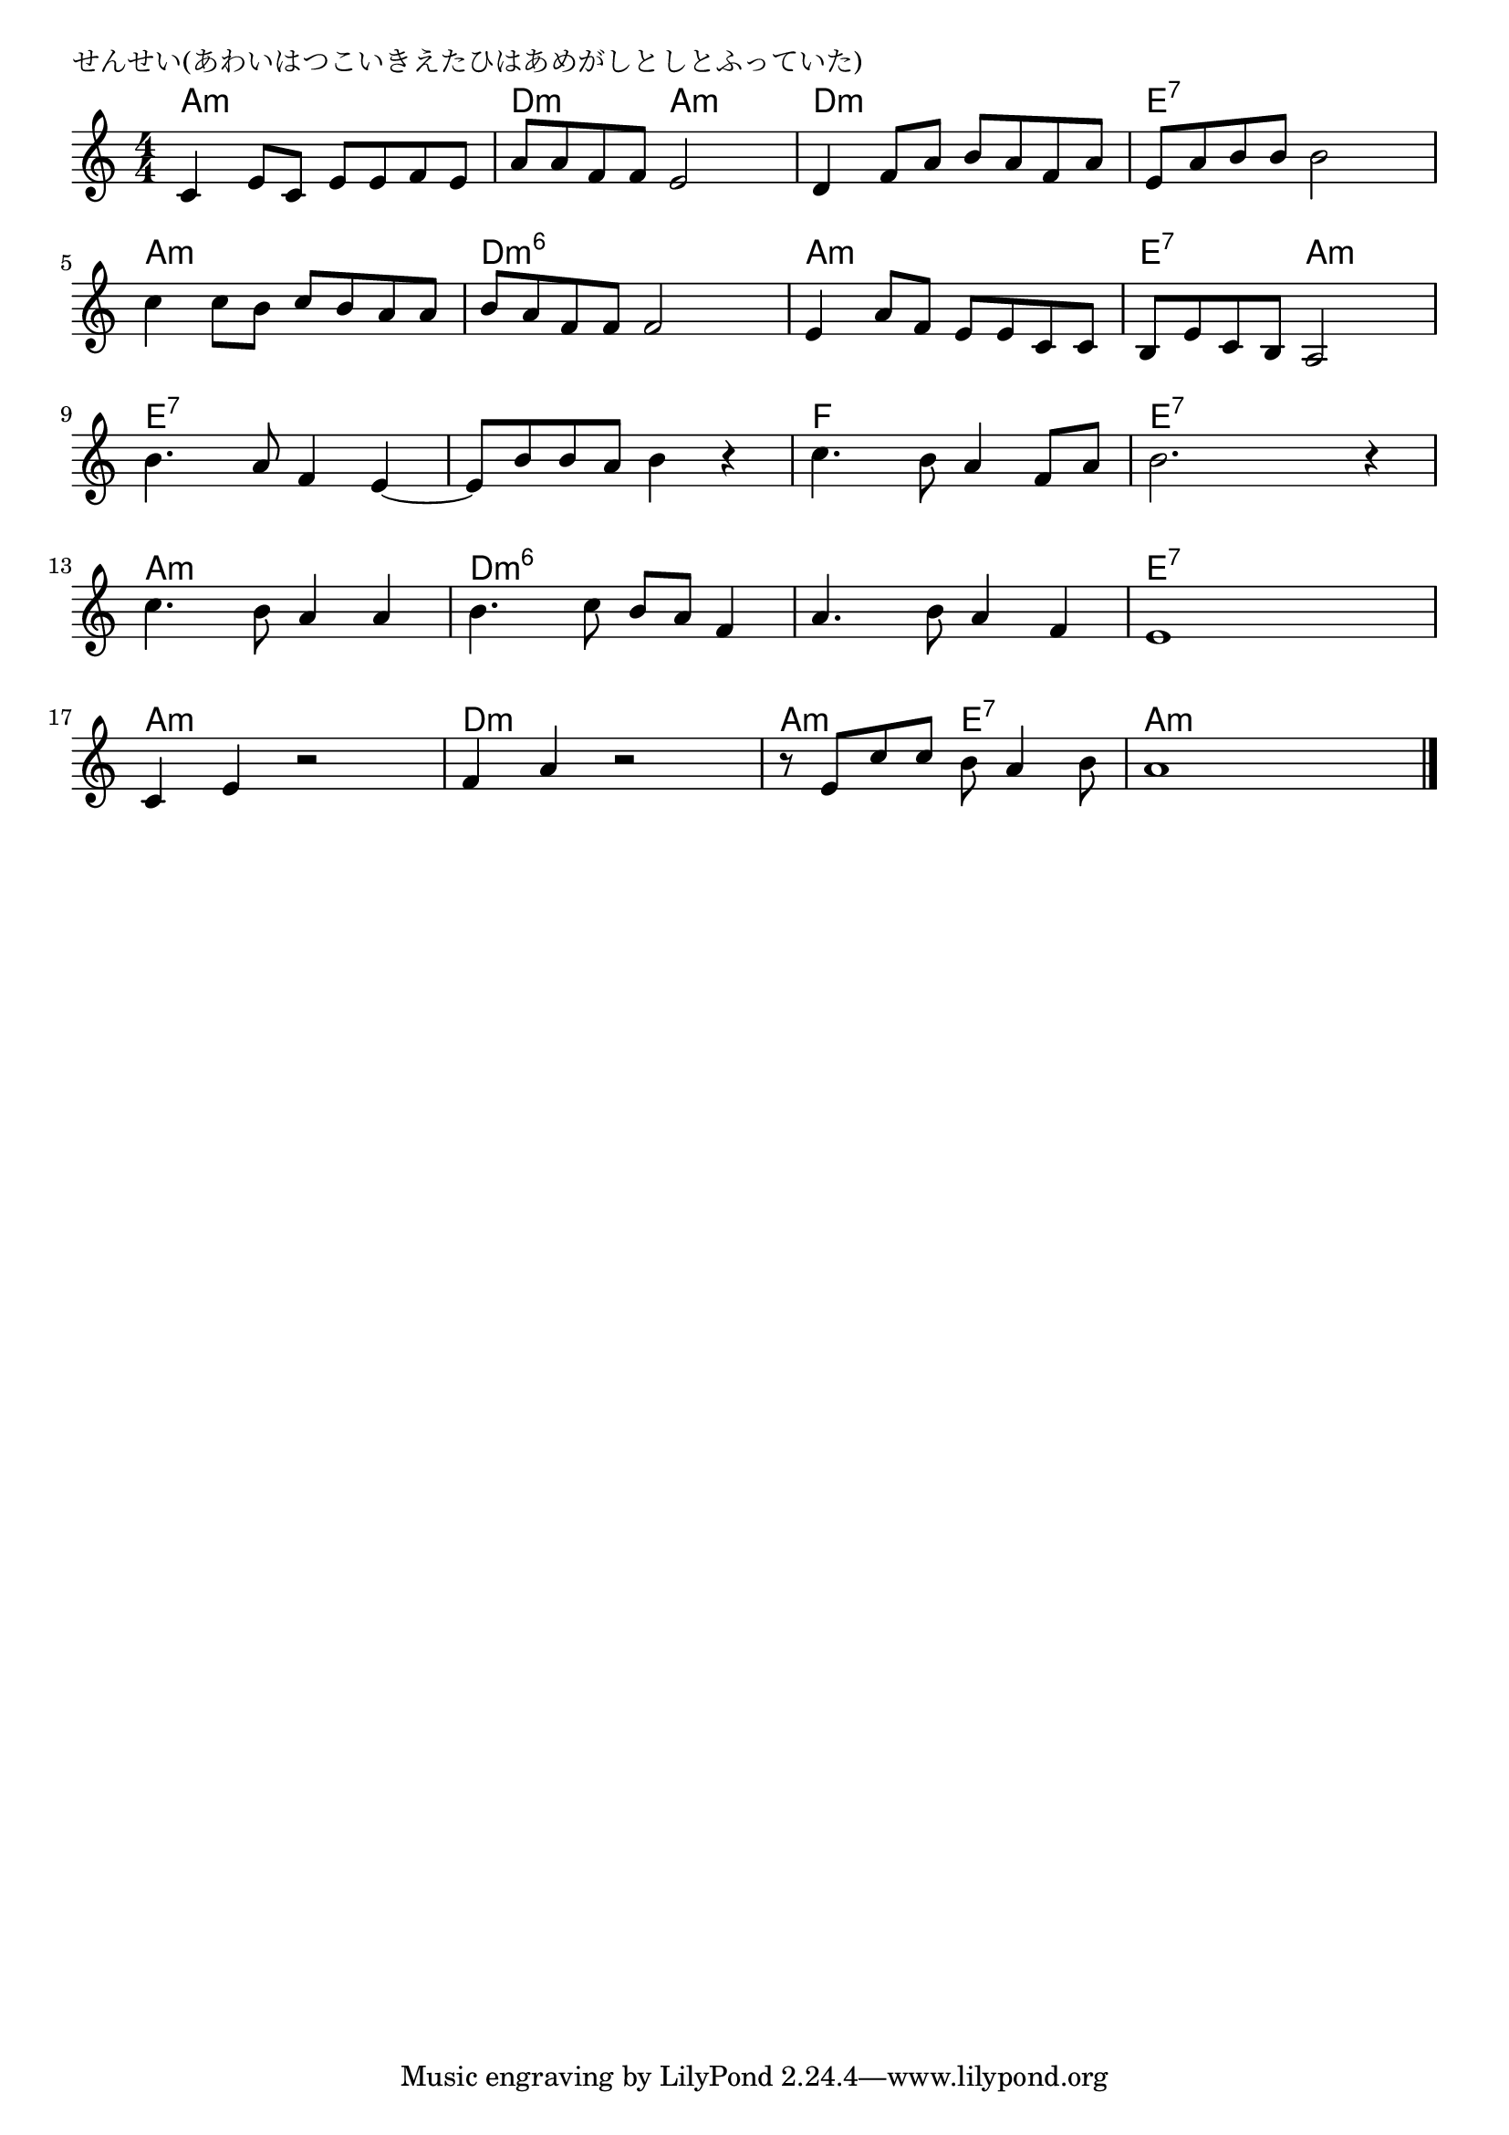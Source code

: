 \version "2.18.2"

% せんせい(あわいはつこいきえたひはあめがしとしとふっていた)

\header {
piece = "せんせい(あわいはつこいきえたひはあめがしとしとふっていた)"
}

melody =
\relative c' {
\key a \minor
\time 4/4
\set Score.tempoHideNote = ##t
\tempo 4=90
\numericTimeSignature
%
c4 e8 c e e f e |
a a f f e2 |
d4 f8 a b a f a |
e a b b b2 |
\break
c4 c8 b c b a a |
b a f f f2 |
e4 a8 f e e c c |
b e c b a2 |
\break
b'4. a8 f4 e~ |
e8 b' b a b4 r |
c4. b8 a4 f8 a |
b2. r4 |
\break
c4. b8 a4 a |
b4. c8 b a f4 |
a4. b8 a4 f |
e1 |
\break
c4 e r2 |
f4 a r2 |
r8 e c' c b a4 b8 |
a1 |


\bar "|."
}
\score {
<<
\chords {
\set noChordSymbol = ""
\set chordChanges=##t
%%
a4:m a:m a:m a:m d:m d:m a:m a:m d:m d:m d:m d:m e:7 e:7 e:7 e:7
a:m a:m a:m a:m d:m6 d:m6 d:m6 d:m6 a:m a:m a:m a:m e:7 e:7 a:m a:m
e:7 e:7 e:7 e:7 e:7 e:7 e:7 e:7 f f f f e:7 e:7 e:7 e:7
a:m a:m a:m a:m d:m6 d:m6 d:m6 d:m6 d:m6 d:m6 d:m6 d:m6 e:7 e:7 e:7 e:7
a:m a:m a:m a:m d:m d:m d:m d:m a:m a:m e:7 e:7 a:m a:m a:m a:m




}
\new Staff {\melody}
>>
\layout {
line-width = #190
indent = 0\mm
}
\midi {}
}